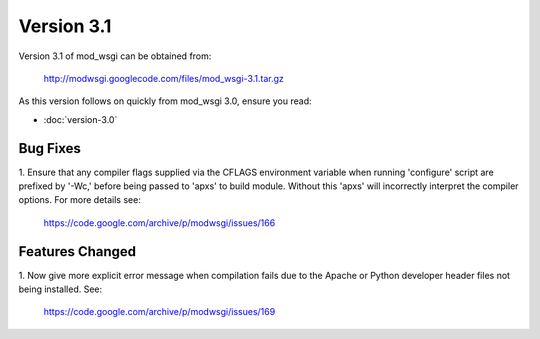 ===========
Version 3.1
===========

Version 3.1 of mod_wsgi can be obtained from:

  http://modwsgi.googlecode.com/files/mod_wsgi-3.1.tar.gz

As this version follows on quickly from mod_wsgi 3.0, ensure you read:

* :doc:`version-3.0`

Bug Fixes
---------

1. Ensure that any compiler flags supplied via the CFLAGS environment variable
when running 'configure' script are prefixed by '-Wc,' before being passed to
'apxs' to build module. Without this 'apxs' will incorrectly interpret the
compiler options. For more details see:

  https://code.google.com/archive/p/modwsgi/issues/166

Features Changed
----------------

1. Now give more explicit error message when compilation fails due to the
Apache or Python developer header files not being installed. See:

  https://code.google.com/archive/p/modwsgi/issues/169
